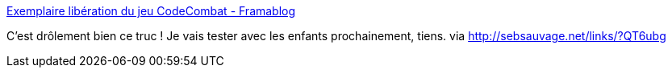 :jbake-type: post
:jbake-status: published
:jbake-title: Exemplaire libération du jeu CodeCombat - Framablog
:jbake-tags: software,programming,online,open-source,web,éducation,enfants,_mois_janv.,_année_2014
:jbake-date: 2014-01-07
:jbake-depth: ../
:jbake-uri: shaarli/1389099545000.adoc
:jbake-source: https://nicolas-delsaux.hd.free.fr/Shaarli?searchterm=http%3A%2F%2Fwww.framablog.org%2Findex.php%2Fpost%2F2014%2F01%2F07%2Fcodecombat-open-source&searchtags=software+programming+online+open-source+web+%C3%A9ducation+enfants+_mois_janv.+_ann%C3%A9e_2014
:jbake-style: shaarli

http://www.framablog.org/index.php/post/2014/01/07/codecombat-open-source[Exemplaire libération du jeu CodeCombat - Framablog]

C'est drôlement bien ce truc ! Je vais tester avec les enfants prochainement, tiens. via http://sebsauvage.net/links/?QT6ubg
